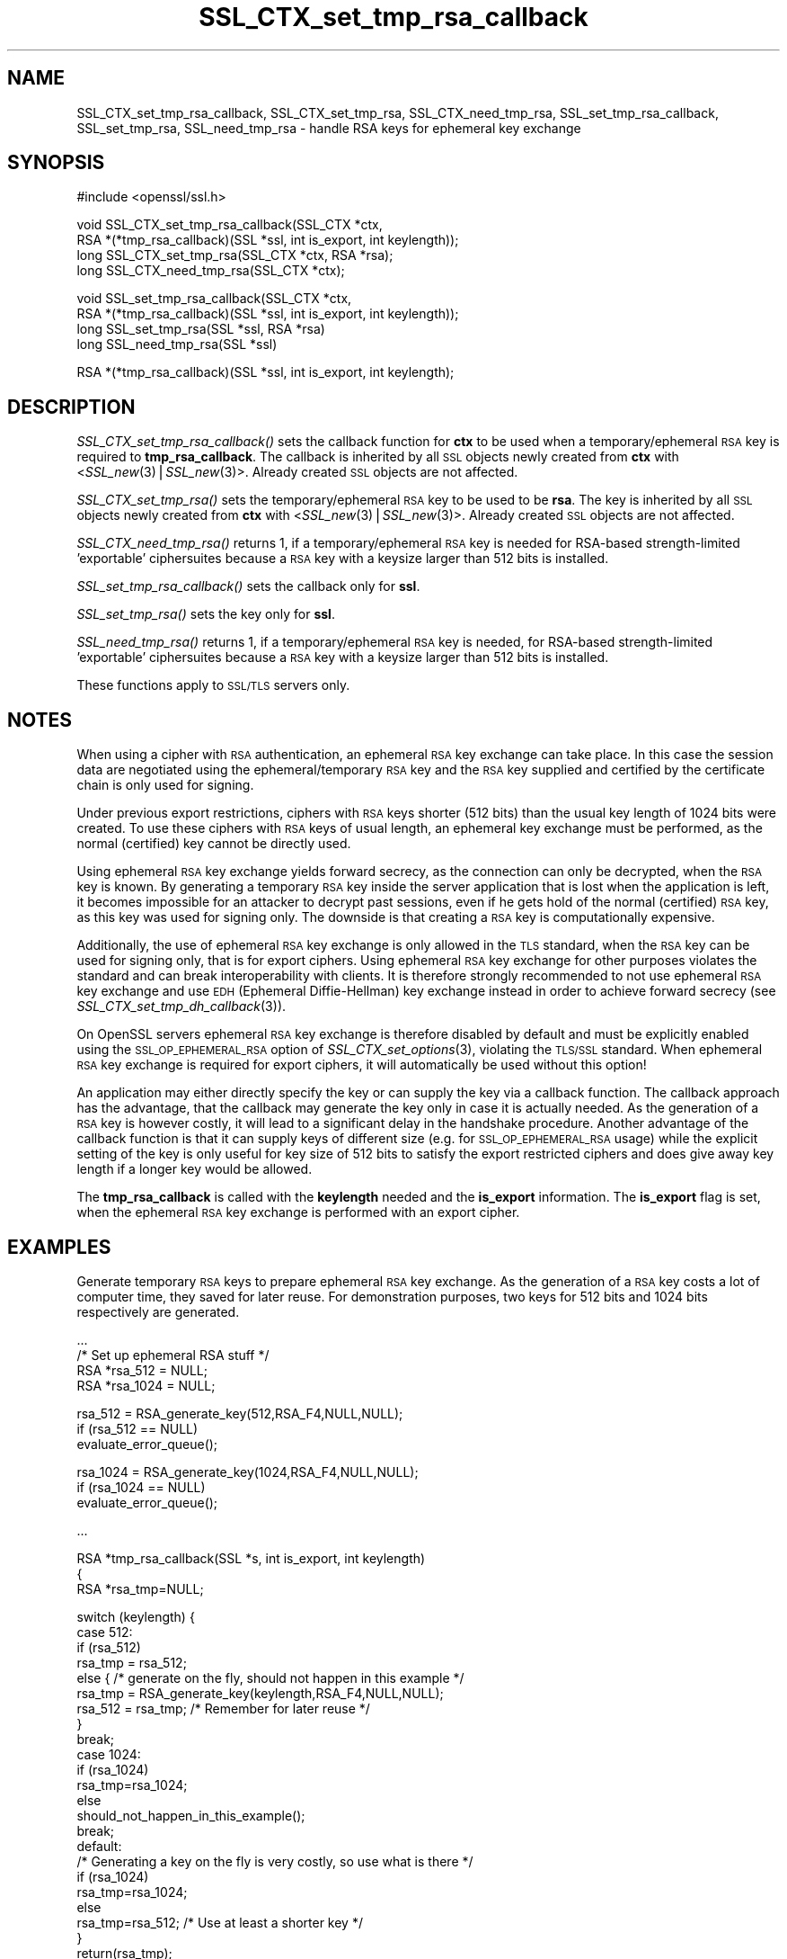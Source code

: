 .\" Automatically generated by Pod::Man v1.37, Pod::Parser v1.32
.\"
.\" Standard preamble:
.\" ========================================================================
.de Sh \" Subsection heading
.br
.if t .Sp
.ne 5
.PP
\fB\\$1\fR
.PP
..
.de Sp \" Vertical space (when we can't use .PP)
.if t .sp .5v
.if n .sp
..
.de Vb \" Begin verbatim text
.ft CW
.nf
.ne \\$1
..
.de Ve \" End verbatim text
.ft R
.fi
..
.\" Set up some character translations and predefined strings.  \*(-- will
.\" give an unbreakable dash, \*(PI will give pi, \*(L" will give a left
.\" double quote, and \*(R" will give a right double quote.  | will give a
.\" real vertical bar.  \*(C+ will give a nicer C++.  Capital omega is used to
.\" do unbreakable dashes and therefore won't be available.  \*(C` and \*(C'
.\" expand to `' in nroff, nothing in troff, for use with C<>.
.tr \(*W-|\(bv\*(Tr
.ds C+ C\v'-.1v'\h'-1p'\s-2+\h'-1p'+\s0\v'.1v'\h'-1p'
.ie n \{\
.    ds -- \(*W-
.    ds PI pi
.    if (\n(.H=4u)&(1m=24u) .ds -- \(*W\h'-12u'\(*W\h'-12u'-\" diablo 10 pitch
.    if (\n(.H=4u)&(1m=20u) .ds -- \(*W\h'-12u'\(*W\h'-8u'-\"  diablo 12 pitch
.    ds L" ""
.    ds R" ""
.    ds C` ""
.    ds C' ""
'br\}
.el\{\
.    ds -- \|\(em\|
.    ds PI \(*p
.    ds L" ``
.    ds R" ''
'br\}
.\"
.\" If the F register is turned on, we'll generate index entries on stderr for
.\" titles (.TH), headers (.SH), subsections (.Sh), items (.Ip), and index
.\" entries marked with X<> in POD.  Of course, you'll have to process the
.\" output yourself in some meaningful fashion.
.if \nF \{\
.    de IX
.    tm Index:\\$1\t\\n%\t"\\$2"
..
.    nr % 0
.    rr F
.\}
.\"
.\" For nroff, turn off justification.  Always turn off hyphenation; it makes
.\" way too many mistakes in technical documents.
.hy 0
.if n .na
.\"
.\" Accent mark definitions (@(#)ms.acc 1.5 88/02/08 SMI; from UCB 4.2).
.\" Fear.  Run.  Save yourself.  No user-serviceable parts.
.    \" fudge factors for nroff and troff
.if n \{\
.    ds #H 0
.    ds #V .8m
.    ds #F .3m
.    ds #[ \f1
.    ds #] \fP
.\}
.if t \{\
.    ds #H ((1u-(\\\\n(.fu%2u))*.13m)
.    ds #V .6m
.    ds #F 0
.    ds #[ \&
.    ds #] \&
.\}
.    \" simple accents for nroff and troff
.if n \{\
.    ds ' \&
.    ds ` \&
.    ds ^ \&
.    ds , \&
.    ds ~ ~
.    ds /
.\}
.if t \{\
.    ds ' \\k:\h'-(\\n(.wu*8/10-\*(#H)'\'\h"|\\n:u"
.    ds ` \\k:\h'-(\\n(.wu*8/10-\*(#H)'\`\h'|\\n:u'
.    ds ^ \\k:\h'-(\\n(.wu*10/11-\*(#H)'^\h'|\\n:u'
.    ds , \\k:\h'-(\\n(.wu*8/10)',\h'|\\n:u'
.    ds ~ \\k:\h'-(\\n(.wu-\*(#H-.1m)'~\h'|\\n:u'
.    ds / \\k:\h'-(\\n(.wu*8/10-\*(#H)'\z\(sl\h'|\\n:u'
.\}
.    \" troff and (daisy-wheel) nroff accents
.ds : \\k:\h'-(\\n(.wu*8/10-\*(#H+.1m+\*(#F)'\v'-\*(#V'\z.\h'.2m+\*(#F'.\h'|\\n:u'\v'\*(#V'
.ds 8 \h'\*(#H'\(*b\h'-\*(#H'
.ds o \\k:\h'-(\\n(.wu+\w'\(de'u-\*(#H)/2u'\v'-.3n'\*(#[\z\(de\v'.3n'\h'|\\n:u'\*(#]
.ds d- \h'\*(#H'\(pd\h'-\w'~'u'\v'-.25m'\f2\(hy\fP\v'.25m'\h'-\*(#H'
.ds D- D\\k:\h'-\w'D'u'\v'-.11m'\z\(hy\v'.11m'\h'|\\n:u'
.ds th \*(#[\v'.3m'\s+1I\s-1\v'-.3m'\h'-(\w'I'u*2/3)'\s-1o\s+1\*(#]
.ds Th \*(#[\s+2I\s-2\h'-\w'I'u*3/5'\v'-.3m'o\v'.3m'\*(#]
.ds ae a\h'-(\w'a'u*4/10)'e
.ds Ae A\h'-(\w'A'u*4/10)'E
.    \" corrections for vroff
.if v .ds ~ \\k:\h'-(\\n(.wu*9/10-\*(#H)'\s-2\u~\d\s+2\h'|\\n:u'
.if v .ds ^ \\k:\h'-(\\n(.wu*10/11-\*(#H)'\v'-.4m'^\v'.4m'\h'|\\n:u'
.    \" for low resolution devices (crt and lpr)
.if \n(.H>23 .if \n(.V>19 \
\{\
.    ds : e
.    ds 8 ss
.    ds o a
.    ds d- d\h'-1'\(ga
.    ds D- D\h'-1'\(hy
.    ds th \o'bp'
.    ds Th \o'LP'
.    ds ae ae
.    ds Ae AE
.\}
.rm #[ #] #H #V #F C
.\" ========================================================================
.\"
.IX Title "SSL_CTX_set_tmp_rsa_callback 3"
.TH SSL_CTX_set_tmp_rsa_callback 3 "2007-10-12" "0.9.8f" "OpenSSL"
.SH "NAME"
SSL_CTX_set_tmp_rsa_callback, SSL_CTX_set_tmp_rsa, SSL_CTX_need_tmp_rsa, SSL_set_tmp_rsa_callback, SSL_set_tmp_rsa, SSL_need_tmp_rsa \- handle RSA keys for ephemeral key exchange
.SH "SYNOPSIS"
.IX Header "SYNOPSIS"
.Vb 1
\& #include <openssl/ssl.h>
.Ve
.PP
.Vb 4
\& void SSL_CTX_set_tmp_rsa_callback(SSL_CTX *ctx,
\&            RSA *(*tmp_rsa_callback)(SSL *ssl, int is_export, int keylength));
\& long SSL_CTX_set_tmp_rsa(SSL_CTX *ctx, RSA *rsa);
\& long SSL_CTX_need_tmp_rsa(SSL_CTX *ctx);
.Ve
.PP
.Vb 4
\& void SSL_set_tmp_rsa_callback(SSL_CTX *ctx,
\&            RSA *(*tmp_rsa_callback)(SSL *ssl, int is_export, int keylength));
\& long SSL_set_tmp_rsa(SSL *ssl, RSA *rsa)
\& long SSL_need_tmp_rsa(SSL *ssl)
.Ve
.PP
.Vb 1
\& RSA *(*tmp_rsa_callback)(SSL *ssl, int is_export, int keylength);
.Ve
.SH "DESCRIPTION"
.IX Header "DESCRIPTION"
\&\fISSL_CTX_set_tmp_rsa_callback()\fR sets the callback function for \fBctx\fR to be
used when a temporary/ephemeral \s-1RSA\s0 key is required to \fBtmp_rsa_callback\fR.
The callback is inherited by all \s-1SSL\s0 objects newly created from \fBctx\fR
with <\fISSL_new\fR\|(3)|\fISSL_new\fR\|(3)>. Already created \s-1SSL\s0 objects are not affected.
.PP
\&\fISSL_CTX_set_tmp_rsa()\fR sets the temporary/ephemeral \s-1RSA\s0 key to be used to be
\&\fBrsa\fR. The key is inherited by all \s-1SSL\s0 objects newly created from \fBctx\fR
with <\fISSL_new\fR\|(3)|\fISSL_new\fR\|(3)>. Already created \s-1SSL\s0 objects are not affected.
.PP
\&\fISSL_CTX_need_tmp_rsa()\fR returns 1, if a temporary/ephemeral \s-1RSA\s0 key is needed
for RSA-based strength-limited 'exportable' ciphersuites because a \s-1RSA\s0 key
with a keysize larger than 512 bits is installed.
.PP
\&\fISSL_set_tmp_rsa_callback()\fR sets the callback only for \fBssl\fR.
.PP
\&\fISSL_set_tmp_rsa()\fR sets the key only for \fBssl\fR.
.PP
\&\fISSL_need_tmp_rsa()\fR returns 1, if a temporary/ephemeral \s-1RSA\s0 key is needed,
for RSA-based strength-limited 'exportable' ciphersuites because a \s-1RSA\s0 key
with a keysize larger than 512 bits is installed.
.PP
These functions apply to \s-1SSL/TLS\s0 servers only.
.SH "NOTES"
.IX Header "NOTES"
When using a cipher with \s-1RSA\s0 authentication, an ephemeral \s-1RSA\s0 key exchange
can take place. In this case the session data are negotiated using the
ephemeral/temporary \s-1RSA\s0 key and the \s-1RSA\s0 key supplied and certified
by the certificate chain is only used for signing.
.PP
Under previous export restrictions, ciphers with \s-1RSA\s0 keys shorter (512 bits)
than the usual key length of 1024 bits were created. To use these ciphers
with \s-1RSA\s0 keys of usual length, an ephemeral key exchange must be performed,
as the normal (certified) key cannot be directly used.
.PP
Using ephemeral \s-1RSA\s0 key exchange yields forward secrecy, as the connection
can only be decrypted, when the \s-1RSA\s0 key is known. By generating a temporary
\&\s-1RSA\s0 key inside the server application that is lost when the application
is left, it becomes impossible for an attacker to decrypt past sessions,
even if he gets hold of the normal (certified) \s-1RSA\s0 key, as this key was
used for signing only. The downside is that creating a \s-1RSA\s0 key is
computationally expensive.
.PP
Additionally, the use of ephemeral \s-1RSA\s0 key exchange is only allowed in
the \s-1TLS\s0 standard, when the \s-1RSA\s0 key can be used for signing only, that is
for export ciphers. Using ephemeral \s-1RSA\s0 key exchange for other purposes
violates the standard and can break interoperability with clients.
It is therefore strongly recommended to not use ephemeral \s-1RSA\s0 key
exchange and use \s-1EDH\s0 (Ephemeral Diffie\-Hellman) key exchange instead
in order to achieve forward secrecy (see
\&\fISSL_CTX_set_tmp_dh_callback\fR\|(3)).
.PP
On OpenSSL servers ephemeral \s-1RSA\s0 key exchange is therefore disabled by default
and must be explicitly enabled  using the \s-1SSL_OP_EPHEMERAL_RSA\s0 option of
\&\fISSL_CTX_set_options\fR\|(3), violating the \s-1TLS/SSL\s0
standard. When ephemeral \s-1RSA\s0 key exchange is required for export ciphers,
it will automatically be used without this option!
.PP
An application may either directly specify the key or can supply the key via
a callback function. The callback approach has the advantage, that the
callback may generate the key only in case it is actually needed. As the
generation of a \s-1RSA\s0 key is however costly, it will lead to a significant
delay in the handshake procedure.  Another advantage of the callback function
is that it can supply keys of different size (e.g. for \s-1SSL_OP_EPHEMERAL_RSA\s0
usage) while the explicit setting of the key is only useful for key size of
512 bits to satisfy the export restricted ciphers and does give away key length
if a longer key would be allowed.
.PP
The \fBtmp_rsa_callback\fR is called with the \fBkeylength\fR needed and
the \fBis_export\fR information. The \fBis_export\fR flag is set, when the
ephemeral \s-1RSA\s0 key exchange is performed with an export cipher.
.SH "EXAMPLES"
.IX Header "EXAMPLES"
Generate temporary \s-1RSA\s0 keys to prepare ephemeral \s-1RSA\s0 key exchange. As the
generation of a \s-1RSA\s0 key costs a lot of computer time, they saved for later
reuse. For demonstration purposes, two keys for 512 bits and 1024 bits
respectively are generated.
.PP
.Vb 4
\& ...
\& /* Set up ephemeral RSA stuff */
\& RSA *rsa_512 = NULL;
\& RSA *rsa_1024 = NULL;
.Ve
.PP
.Vb 3
\& rsa_512 = RSA_generate_key(512,RSA_F4,NULL,NULL);
\& if (rsa_512 == NULL)
\&     evaluate_error_queue();
.Ve
.PP
.Vb 3
\& rsa_1024 = RSA_generate_key(1024,RSA_F4,NULL,NULL);
\& if (rsa_1024 == NULL)
\&   evaluate_error_queue();
.Ve
.PP
.Vb 1
\& ...
.Ve
.PP
.Vb 3
\& RSA *tmp_rsa_callback(SSL *s, int is_export, int keylength)
\& {
\&    RSA *rsa_tmp=NULL;
.Ve
.PP
.Vb 24
\&    switch (keylength) {
\&    case 512:
\&      if (rsa_512)
\&        rsa_tmp = rsa_512;
\&      else { /* generate on the fly, should not happen in this example */
\&        rsa_tmp = RSA_generate_key(keylength,RSA_F4,NULL,NULL);
\&        rsa_512 = rsa_tmp; /* Remember for later reuse */
\&      }
\&      break;
\&    case 1024:
\&      if (rsa_1024)
\&        rsa_tmp=rsa_1024;
\&      else
\&        should_not_happen_in_this_example();
\&      break;
\&    default:
\&      /* Generating a key on the fly is very costly, so use what is there */
\&      if (rsa_1024)
\&        rsa_tmp=rsa_1024;
\&      else
\&        rsa_tmp=rsa_512; /* Use at least a shorter key */
\&    }
\&    return(rsa_tmp);
\& }
.Ve
.SH "RETURN VALUES"
.IX Header "RETURN VALUES"
\&\fISSL_CTX_set_tmp_rsa_callback()\fR and \fISSL_set_tmp_rsa_callback()\fR do not return
diagnostic output.
.PP
\&\fISSL_CTX_set_tmp_rsa()\fR and \fISSL_set_tmp_rsa()\fR do return 1 on success and 0
on failure. Check the error queue to find out the reason of failure.
.PP
\&\fISSL_CTX_need_tmp_rsa()\fR and \fISSL_need_tmp_rsa()\fR return 1 if a temporary
\&\s-1RSA\s0 key is needed and 0 otherwise.
.SH "SEE ALSO"
.IX Header "SEE ALSO"
\&\fIssl\fR\|(3), \fISSL_CTX_set_cipher_list\fR\|(3),
\&\fISSL_CTX_set_options\fR\|(3),
\&\fISSL_CTX_set_tmp_dh_callback\fR\|(3),
\&\fISSL_new\fR\|(3), \fIciphers\fR\|(1)
